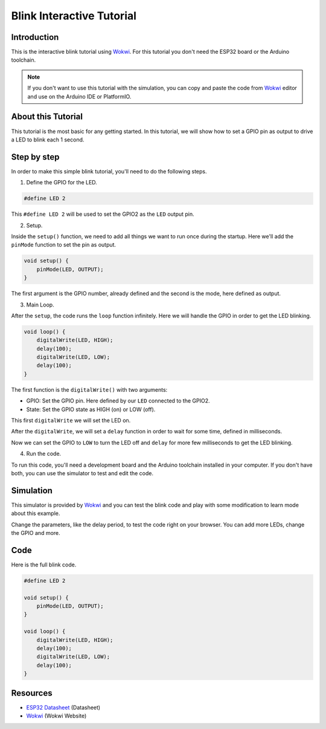 ##########################
Blink Interactive Tutorial
##########################

Introduction
------------

This is the interactive blink tutorial using `Wokwi`_. For this tutorial you don't need the ESP32 board or the Arduino toolchain.

.. note:: If you don't want to use this tutorial with the simulation, you can copy and paste the code from `Wokwi`_ editor and use on the Arduino IDE or PlatformIO.

About this Tutorial
-------------------

This tutorial is the most basic for any getting started. In this tutorial, we will show how to set a GPIO pin as output to drive a LED to blink each 1 second.

Step by step
------------

In order to make this simple blink tutorial, you'll need to do the following steps.

1. Define the GPIO for the LED.

.. code-block::

    #define LED 2

This ``#define LED 2`` will be used to set the GPIO2 as the ``LED`` output pin. 

2. Setup.

Inside the ``setup()`` function, we need to add all things we want to run once during the startup.
Here we'll add the ``pinMode`` function to set the pin as output.

.. code-block::

    void setup() {
        pinMode(LED, OUTPUT);
    }

The first argument is the GPIO number, already defined and the second is the mode, here defined as output.

3. Main Loop.

After the ``setup``, the code runs the ``loop`` function infinitely. Here we will handle the GPIO in order to get the LED blinking.

.. code-block::

    void loop() {
        digitalWrite(LED, HIGH);
        delay(100);
        digitalWrite(LED, LOW);
        delay(100);
    }

The first function is the ``digitalWrite()`` with two arguments:

* GPIO: Set the GPIO pin. Here defined by our ``LED`` connected to the GPIO2.
* State: Set the GPIO state as HIGH (on) or LOW (off).

This first ``digitalWrite`` we will set the LED on.

After the ``digitalWrite``, we will set a ``delay`` function in order to wait for some time, defined in milliseconds.

Now we can set the GPIO to ``LOW`` to turn the LED off and ``delay`` for more few milliseconds to get the LED blinking.

4. Run the code.

To run this code, you'll need a development board and the Arduino toolchain installed in your computer. If you don't have both, you can use the simulator to test and edit the code.

Simulation
----------

This simulator is provided by `Wokwi`_ and you can test the blink code and play with some modification to learn mode about this example.

.. raw:: html

    <iframe src="https://wokwi.com/arduino/projects/305566932847821378?embed=1" width="100%" height="400" border="0"></iframe>

Change the parameters, like the delay period, to test the code right on your browser. You can add more LEDs, change the GPIO and more.

Code
----

Here is the full blink code.

.. code-block::

    #define LED 2

    void setup() {
        pinMode(LED, OUTPUT);
    }

    void loop() {
        digitalWrite(LED, HIGH);
        delay(100);
        digitalWrite(LED, LOW);
        delay(100);
    }

Resources
---------

* `ESP32 Datasheet`_ (Datasheet)
* `Wokwi`_ (Wokwi Website)

.. _ESP32 Datasheet: https://www.espressif.com/sites/default/files/documentation/esp32_datasheet_en.pdf
.. _Wokwi: https://wokwi.com/